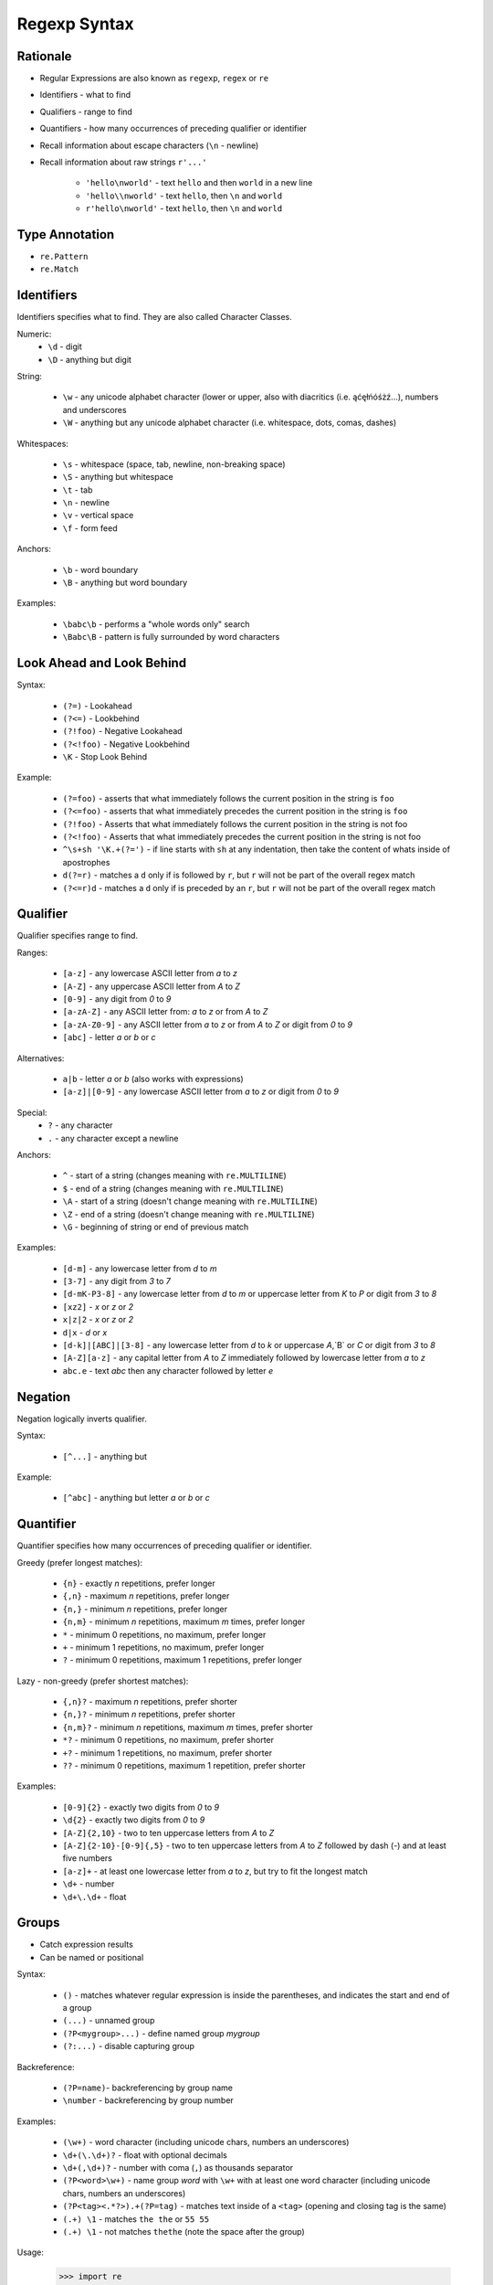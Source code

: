 Regexp Syntax
=============


Rationale
---------
* Regular Expressions are also known as ``regexp``, ``regex`` or ``re``
* Identifiers - what to find
* Qualifiers - range to find
* Quantifiers - how many occurrences of preceding qualifier or identifier

* Recall information about escape characters (``\n`` - newline)
* Recall information about raw strings ``r'...'``

    * ``'hello\nworld'`` - text ``hello`` and then ``world`` in a new line
    * ``'hello\\nworld'`` - text ``hello``, then ``\n`` and ``world``
    * ``r'hello\nworld'`` - text ``hello``, then ``\n`` and ``world``


Type Annotation
---------------
* ``re.Pattern``
* ``re.Match``


Identifiers
-----------
Identifiers specifies what to find.
They are also called Character Classes.

Numeric:
    * ``\d`` - digit
    * ``\D`` - anything but digit

String:

    * ``\w`` - any unicode alphabet character (lower or upper, also with diacritics (i.e. ąćęłńóśżź...), numbers and underscores
    * ``\W`` - anything but any unicode alphabet character (i.e. whitespace, dots, comas, dashes)

Whitespaces:

    * ``\s`` - whitespace (space, tab, newline, non-breaking space)
    * ``\S`` - anything but whitespace
    * ``\t`` - tab
    * ``\n`` - newline
    * ``\v`` - vertical space
    * ``\f`` - form feed

Anchors:

    * ``\b`` - word boundary
    * ``\B`` - anything but word boundary

Examples:

    * ``\babc\b`` - performs a "whole words only" search
    * ``\Babc\B`` - pattern is fully surrounded by word characters


Look Ahead and Look Behind
--------------------------
Syntax:

    * ``(?=)`` - Lookahead
    * ``(?<=)`` - Lookbehind
    * ``(?!foo)`` - Negative Lookahead
    * ``(?<!foo)`` - Negative Lookbehind
    * ``\K`` - Stop Look Behind

Example:

    * ``(?=foo)`` - asserts that what immediately follows the current position in the string is ``foo``
    * ``(?<=foo)`` - asserts that what immediately precedes the current position in the string is ``foo``
    * ``(?!foo)`` - Asserts that what immediately follows the current position in the string is not foo
    * ``(?<!foo)`` - Asserts that what immediately precedes the current position in the string is not foo
    * ``^\s+sh '\K.+(?=')`` - if line starts with ``sh`` at any indentation, then take the content of whats inside of apostrophes
    * ``d(?=r)`` - matches a ``d`` only if is followed by ``r``, but ``r`` will not be part of the overall regex match
    * ``(?<=r)d`` - matches a ``d`` only if is preceded by an ``r``, but ``r`` will not be part of the overall regex match


Qualifier
---------
Qualifier specifies range to find.

Ranges:

    * ``[a-z]`` - any lowercase ASCII letter from `a` to `z`
    * ``[A-Z]`` - any uppercase ASCII letter from `A` to `Z`
    * ``[0-9]`` - any digit from `0` to `9`
    * ``[a-zA-Z]`` - any ASCII letter from: `a` to `z` or from `A` to `Z`
    * ``[a-zA-Z0-9]`` - any ASCII letter from `a` to `z` or from `A` to `Z` or digit from `0` to `9`
    * ``[abc]`` - letter `a` or `b` or `c`

Alternatives:

    * ``a|b`` - letter `a` or `b` (also works with expressions)
    * ``[a-z]|[0-9]`` - any lowercase ASCII letter from `a` to `z` or digit from `0` to `9`

Special:
    * ``?`` - any character
    * ``.`` - any character except a newline

Anchors:

    * ``^`` - start of a string (changes meaning with ``re.MULTILINE``)
    * ``$`` - end of a string (changes meaning with ``re.MULTILINE``)
    * ``\A`` - start of a string (doesn't change meaning with ``re.MULTILINE``)
    * ``\Z`` - end of a string (doesn't change meaning with ``re.MULTILINE``)
    * ``\G`` - beginning of string or end of previous match

Examples:

    * ``[d-m]`` - any lowercase letter from `d`  to `m`
    * ``[3-7]`` - any digit from `3` to `7`
    * ``[d-mK-P3-8]`` - any lowercase letter from `d` to `m` or uppercase letter from `K` to `P` or digit from `3` to `8`
    * ``[xz2]`` - `x` or `z` or `2`
    * ``x|z|2`` - `x` or `z` or `2`
    * ``d|x`` - `d` or `x`
    * ``[d-k]|[ABC]|[3-8]`` - any lowercase letter from `d` to `k` or uppercase `A`,`B` or `C` or digit from `3` to `8`
    * ``[A-Z][a-z]`` - any capital letter from `A` to `Z` immediately followed by lowercase letter from `a` to `z`
    * ``abc.e`` - text `abc` then any character followed by letter `e`


Negation
--------
Negation logically inverts qualifier.

Syntax:

    * ``[^...]`` - anything but

Example:

    * ``[^abc]`` - anything but letter `a` or `b` or `c`


Quantifier
----------
Quantifier specifies how many occurrences of preceding qualifier or identifier.

Greedy (prefer longest matches):

    * ``{n}`` - exactly `n` repetitions, prefer longer
    * ``{,n}`` - maximum `n` repetitions, prefer longer
    * ``{n,}`` - minimum `n` repetitions, prefer longer
    * ``{n,m}`` - minimum `n` repetitions, maximum `m` times, prefer longer
    * ``*`` - minimum 0 repetitions, no maximum, prefer longer
    * ``+`` - minimum 1 repetitions, no maximum, prefer longer
    * ``?`` - minimum 0 repetitions, maximum 1 repetitions, prefer longer

Lazy - non-greedy (prefer shortest matches):

    * ``{,n}?`` - maximum `n` repetitions, prefer shorter
    * ``{n,}?`` - minimum `n` repetitions, prefer shorter
    * ``{n,m}?`` - minimum `n` repetitions, maximum `m` times, prefer shorter
    * ``*?`` - minimum 0 repetitions, no maximum, prefer shorter
    * ``+?`` - minimum 1 repetitions, no maximum, prefer shorter
    * ``??`` - minimum 0 repetitions, maximum 1 repetition, prefer shorter

Examples:

    * ``[0-9]{2}`` - exactly two digits from `0` to `9`
    * ``\d{2}`` - exactly two digits from `0` to `9`
    * ``[A-Z]{2,10}`` - two to ten uppercase letters from `A` to `Z`
    * ``[A-Z]{2-10}-[0-9]{,5}`` - two to ten uppercase letters from `A` to `Z` followed by dash (`-`) and at least five numbers
    * ``[a-z]+`` - at least one lowercase letter from `a` to `z`, but try to fit the longest match
    * ``\d+`` - number
    * ``\d+\.\d+`` - float


Groups
------
* Catch expression results
* Can be named or positional

Syntax:

    * ``()`` - matches whatever regular expression is inside the parentheses, and indicates the start and end of a group
    * ``(...)`` - unnamed group
    * ``(?P<mygroup>...)`` - define named group `mygroup`
    * ``(?:...)`` - disable capturing group

Backreference:

    * ``(?P=name)``- backreferencing by group name
    * ``\number`` - backreferencing by group number

Examples:

    * ``(\w+)`` - word character (including unicode chars, numbers an underscores)
    * ``\d+(\.\d+)?`` - float with optional decimals
    * ``\d+(,\d+)?`` - number with coma (``,``) as  thousands separator
    * ``(?P<word>\w+)`` - name group `word` with ``\w+`` with at least one word character (including unicode chars, numbers an underscores)
    * ``(?P<tag><.*?>).+(?P=tag)`` - matches text inside of a ``<tag>`` (opening and closing tag is the same)
    * ``(.+) \1`` - matches ``the the`` or ``55 55``
    * ``(.+) \1`` - not matches ``thethe`` (note the space after the group)

Usage:

    >>> import re
    >>>
    >>>
    >>> DATA = 'My name... José Jiménez'
    >>> result = re.search(r'(?P<firstname>[A-Z]\w+) (?P<lastname>[A-Z]\w+)', DATA)
    >>>
    >>> result.groupdict()
    {'firstname': 'José', 'lastname': 'Jiménez'}
    >>> result.groups()
    ('José', 'Jiménez')
    >>> result[0]
    'José Jiménez'
    >>> result[1]
    'José'
    >>> result[2]
    'Jiménez'


Flags
-----
* ``a``, ``re.ASCII`` - make ``\w``, ``\W``, ``\b``, ``\B``, ``\d``, ``\D``, ``\s`` and ``\S`` perform ASCII-only matching instead of full Unicode matching
* ``i``, ``re.IGNORECASE`` - Case-insensitive (has Unicode support i.e. Ą and ą)
* ``L``, ``re.LOCALE`` - make ``\w``, ``\W``, ``\b``, ``\B`` and case-insensitive matching dependent on the current locale
* ``m``, ``re.MULTILINE`` - match can start in one line, and end in another: ``^`` - start of line, ``$`` - end of line
* ``s``, ``re.DOTALL`` - ``.`` matches also newlines (default newlines are not matched by ``.``)
* ``u``, ``re.UNICODE`` - turns on UNICODE mode
* ``x``, ``re.VERBOSE`` - ignores spaces (except ``\s``) and allows for comments in in ``re.compile()``

>>> import re
>>>
>>> a = re.compile(r"""\d +  # the integral part
...                    \.    # the decimal point
...                    \d *  # some fractional digits""", re.VERBOSE)
>>>
>>> b = re.compile(r"\d+\.\d*")

The final piece of regex syntax that Python's regular expression engine offers is a means of setting the flags. Usually the flags are set by passing them as additional parameters when calling the re.compile() function, but sometimes it's more convenient to set them as part of the regex itself. The syntax is simply (?flags) where flags is one or more of the following:
If the flags are set this way, they should be put at the start of the regex; they match nothing, so their effect on the regex is only to set the flags.
The letters used for the flags are the same as the ones used by Perl's regex engine, which is why s is used for re.DOTALL and x is used for re.VERBOSE.
Source: [#Summerfield2008]_


Extensions
----------
* In other programming languages

* ``[:allnum:]`` == ``[a-zA-Z0-9]``
* ``[:alpha:]`` == ``[a-zA-Z]``
* ``[a-Z]`` == ``[a-zA-Z]``
* ``[a-9]`` == ``[a-zA-Z0-9]``
* ``$1`` == ``\1``


String
------
.. code-block:: python

    import string

    string.punctuation
    # '!"#$%&\'()*+,-./:;<=>?@[\\]^_`{|}~'

    string.whitespace
    # ' \t\n\r\x0b\x0c'

    string.ascii_lowercase
    # 'abcdefghijklmnopqrstuvwxyz'

    string.ascii_uppercase
    # 'ABCDEFGHIJKLMNOPQRSTUVWXYZ'

    string.ascii_letters
    # 'abcdefghijklmnopqrstuvwxyzABCDEFGHIJKLMNOPQRSTUVWXYZ'

    string.digits
    # '0123456789'

    string.hexdigits
    # '0123456789abcdefABCDEF'

    string.octdigits
    # '01234567'

    string.printable
    # '0123456789abcdefghijklmnopqrstuvwxyzABCDEFGHIJKLMNOPQRSTUVWXYZ!"#$%&\'()*+,-./:;<=>?@[\\]^_`{|}~ \t\n\r\x0b\x0c'


Examples
--------
* ISO Date: ``r'^\d{4}-\d{2}-\d{2}$'``
* US Long Date: ``r'^\w+ \d{2}, \d{4}$'``
* US Short Date: ``r'^\d{2}/\d{2}/\d{2}$'``
* Email [#rfc3696]_: ``r'^[a-zA-Z0-9][\w.+-]*@[a-zA-Z0-9-]+\.[a-zA-Z0-9-.]{2,20}$'``


Visualization
-------------
* https://regexper.com/
* https://regex101.com/

.. figure:: img/regexp-visualization.png

    Visualization for pattern ``r'^[a-zA-Z0-9][\w.+-]*@[a-zA-Z0-9-]+\.[a-zA-Z0-9-.]{2,20}$'`` [#rfc3696]_


Further Reading
---------------
* Kinsley, Harrison "Sentdex". Python 3 Programming Tutorial - Regular Expressions / Regex with re. Year: 2014. Retrieved: 2021-04-11. URL: https://www.youtube.com/watch?v=sZyAn2TW7GY
* https://www.rexegg.com/regex-trick-conditional-replacement.html
* https://www.rexegg.com/regex-lookarounds.html
* https://www.rexegg.com/regex-anchors.html#z

References
----------
.. [#rfc3696] Klensin, J. RFC-3696: Application Techniques for Checking and Transformation of Names. The Internet Society Network Working Group. Year: 2004. Retrieved: 2021-05-12. https://datatracker.ietf.org/doc/html/rfc3696#section-3

.. [#Summerfield2008] Summerfield, Mark. Programming in Python 3. Regular Expressions. Chapter: 12. Pages: 445-465. Year: 2008. Retrieved: 2021-04-11. Publisher: Addison-Wesley Professional. ISBN: 978-0-13-712929-4. URL: https://www.informit.com/articles/article.aspx?p=1278986
